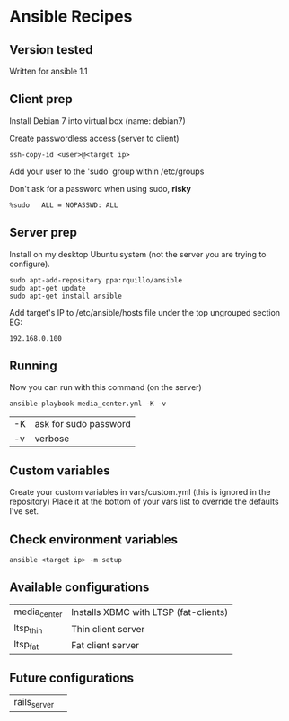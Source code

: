 * Ansible Recipes
** Version tested

Written for ansible 1.1

** Client prep

Install Debian 7 into virtual box (name: debian7)

Create passwordless access (server to client)
: ssh-copy-id <user>@<target ip>

Add your user to the 'sudo' group within /etc/groups

Don't ask for a password when using sudo, *risky*
: %sudo   ALL = NOPASSWD: ALL

** Server prep

Install on my desktop Ubuntu system (not the server you are trying to configure).
: sudo apt-add-repository ppa:rquillo/ansible
: sudo apt-get update                        
: sudo apt-get install ansible               

Add target's IP to /etc/ansible/hosts file under the top ungrouped section
EG:
: 192.168.0.100

** Running
Now you can run with this command (on the server)
: ansible-playbook media_center.yml -K -v
| -K | ask for sudo password |
| -v | verbose               |

** Custom variables

Create your custom variables in vars/custom.yml (this is ignored in the repository)
Place it at the bottom of your vars list to override the defaults I've set.


** Check environment variables

: ansible <target ip> -m setup

** Available configurations

| media_center | Installs XBMC with LTSP (fat-clients) |
| ltsp_thin    | Thin client server                    |
| ltsp_fat     | Fat client server                     |

** Future configurations

| rails_server | |

